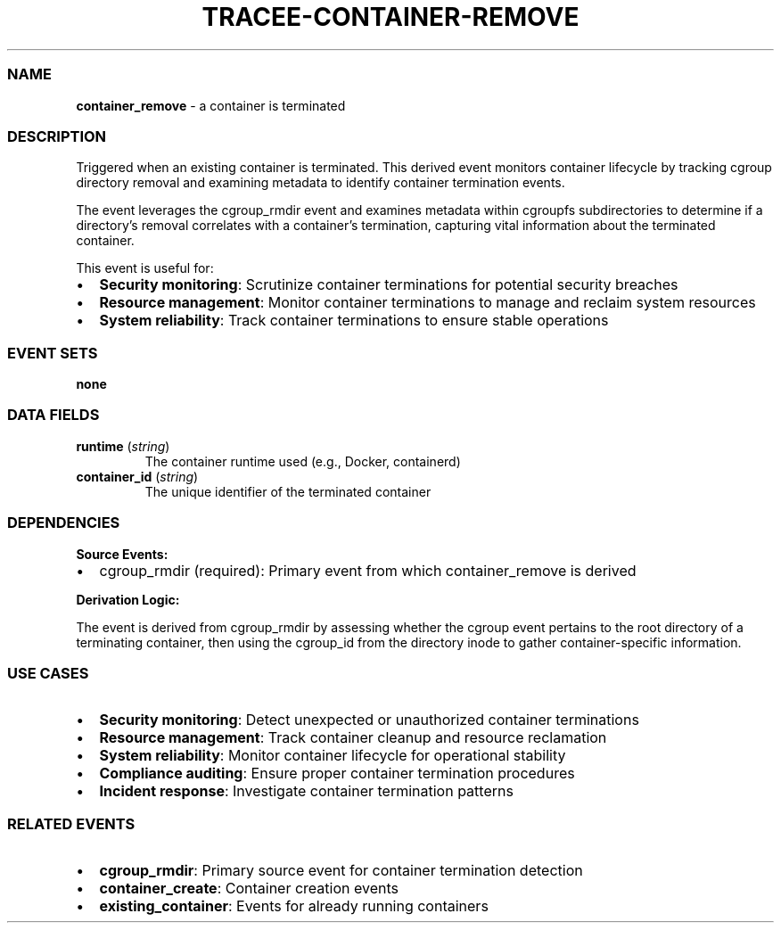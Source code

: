 .\" Automatically generated by Pandoc 3.2
.\"
.TH "TRACEE\-CONTAINER\-REMOVE" "1" "" "" "Tracee Event Manual"
.SS NAME
\f[B]container_remove\f[R] \- a container is terminated
.SS DESCRIPTION
Triggered when an existing container is terminated.
This derived event monitors container lifecycle by tracking cgroup
directory removal and examining metadata to identify container
termination events.
.PP
The event leverages the \f[CR]cgroup_rmdir\f[R] event and examines
metadata within \f[CR]cgroupfs\f[R] subdirectories to determine if a
directory\[cq]s removal correlates with a container\[cq]s termination,
capturing vital information about the terminated container.
.PP
This event is useful for:
.IP \[bu] 2
\f[B]Security monitoring\f[R]: Scrutinize container terminations for
potential security breaches
.IP \[bu] 2
\f[B]Resource management\f[R]: Monitor container terminations to manage
and reclaim system resources
.IP \[bu] 2
\f[B]System reliability\f[R]: Track container terminations to ensure
stable operations
.SS EVENT SETS
\f[B]none\f[R]
.SS DATA FIELDS
.TP
\f[B]runtime\f[R] (\f[I]string\f[R])
The container runtime used (e.g., Docker, containerd)
.TP
\f[B]container_id\f[R] (\f[I]string\f[R])
The unique identifier of the terminated container
.SS DEPENDENCIES
\f[B]Source Events:\f[R]
.IP \[bu] 2
cgroup_rmdir (required): Primary event from which container_remove is
derived
.PP
\f[B]Derivation Logic:\f[R]
.PP
The event is derived from \f[CR]cgroup_rmdir\f[R] by assessing whether
the cgroup event pertains to the root directory of a terminating
container, then using the \f[CR]cgroup_id\f[R] from the directory inode
to gather container\-specific information.
.SS USE CASES
.IP \[bu] 2
\f[B]Security monitoring\f[R]: Detect unexpected or unauthorized
container terminations
.IP \[bu] 2
\f[B]Resource management\f[R]: Track container cleanup and resource
reclamation
.IP \[bu] 2
\f[B]System reliability\f[R]: Monitor container lifecycle for
operational stability
.IP \[bu] 2
\f[B]Compliance auditing\f[R]: Ensure proper container termination
procedures
.IP \[bu] 2
\f[B]Incident response\f[R]: Investigate container termination patterns
.SS RELATED EVENTS
.IP \[bu] 2
\f[B]cgroup_rmdir\f[R]: Primary source event for container termination
detection
.IP \[bu] 2
\f[B]container_create\f[R]: Container creation events
.IP \[bu] 2
\f[B]existing_container\f[R]: Events for already running containers
